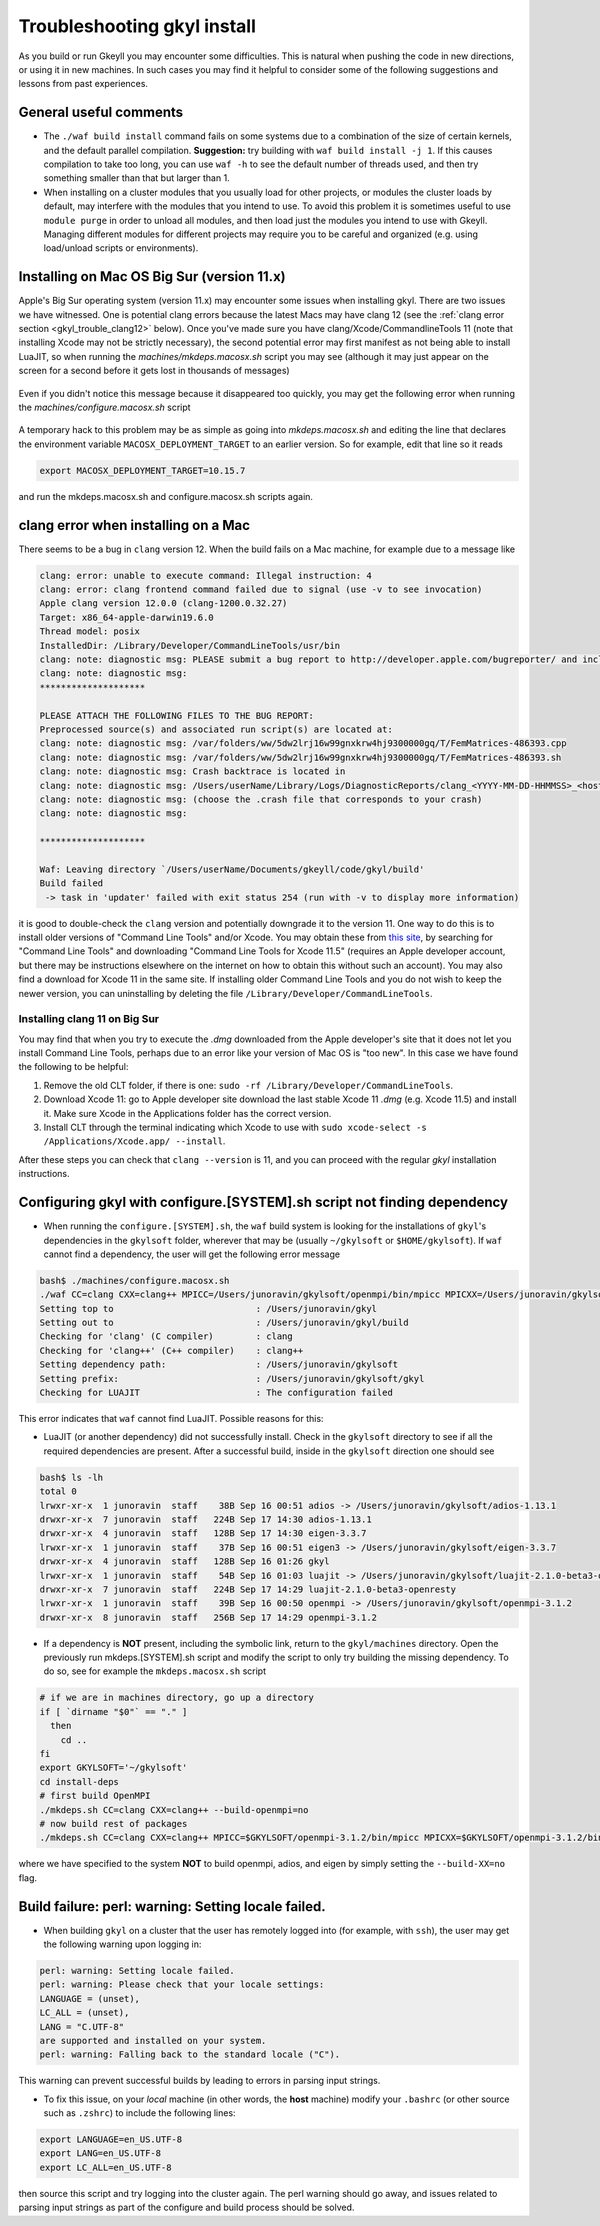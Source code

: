 .. _gkyl_trouble:

Troubleshooting gkyl install
++++++++++++++++++++++++++++

As you build or run Gkeyll you may encounter some difficulties. 
This is natural when pushing the code in new directions, or using
it in new machines. In such cases you may find it helpful to
consider some of the following suggestions and lessons from past
experiences.


General useful comments
-----------------------

- The ``./waf build install`` command fails on some systems
  due to a combination of the size of certain kernels, and the
  default parallel compilation.
  **Suggestion:** try building with ``waf build install -j 1``.
  If this causes compilation to take too long, you can use ``waf -h``
  to see the default number of threads used, and then try something
  smaller than that but larger than 1.
- When installing on a cluster modules that you usually load for other
  projects, or modules the cluster loads by default, may interfere with
  the modules that you intend to use. To avoid this problem it is sometimes
  useful to use ``module purge`` in order to unload all modules, and then
  load just the modules you intend to use with Gkeyll. Managing different
  modules for different projects may require you to be careful and organized
  (e.g. using load/unload scripts or environments).

Installing on Mac OS Big Sur (version 11.x)
-------------------------------------------

Apple's Big Sur operating system (version 11.x) may encounter some issues when
installing gkyl. There are two issues we have witnessed. One is potential clang
errors because the latest Macs may have clang 12 (see the
:ref:`clang error section <gkyl_trouble_clang12>` below). Once you've made sure
you have clang/Xcode/CommandlineTools 11 (note that installing Xcode may not be
strictly necessary), the second potential error may first manifest as not being
able to install LuaJIT, so when running the `machines/mkdeps.macosx.sh` script
you may see (although it may just appear on the screen for a second before it
gets lost in thousands of messages)

.. figure:: figures/BigSurLuaJITbuildError.png
   :align: center

Even if you didn't notice this message because it disappeared too quickly, you
may get the following error when running the `machines/configure.macosx.sh` script

.. figure:: figures/BigSurLuaJITconfigError.png
   :align: center

A temporary hack to this problem may be as simple as going into `mkdeps.macosx.sh`
and editing the line that declares the environment variable ``MACOSX_DEPLOYMENT_TARGET``
to an earlier version. So for example, edit that line so it reads

.. code-block:: bash

   export MACOSX_DEPLOYMENT_TARGET=10.15.7

and run the mkdeps.macosx.sh and configure.macosx.sh scripts again.

.. _gkyl_trouble_clang12:

clang error when installing on a Mac
-----------------------------------

There seems to be a bug in ``clang`` version 12. When the build
fails on a Mac machine, for example due to a message like

.. code-block:: bash

  clang: error: unable to execute command: Illegal instruction: 4
  clang: error: clang frontend command failed due to signal (use -v to see invocation)
  Apple clang version 12.0.0 (clang-1200.0.32.27)
  Target: x86_64-apple-darwin19.6.0
  Thread model: posix
  InstalledDir: /Library/Developer/CommandLineTools/usr/bin
  clang: note: diagnostic msg: PLEASE submit a bug report to http://developer.apple.com/bugreporter/ and include the crash backtrace, preprocessed source, and associated run script.
  clang: note: diagnostic msg:
  ********************
  
  PLEASE ATTACH THE FOLLOWING FILES TO THE BUG REPORT:
  Preprocessed source(s) and associated run script(s) are located at:
  clang: note: diagnostic msg: /var/folders/ww/5dw2lrj16w99gnxkrw4hj9300000gq/T/FemMatrices-486393.cpp
  clang: note: diagnostic msg: /var/folders/ww/5dw2lrj16w99gnxkrw4hj9300000gq/T/FemMatrices-486393.sh
  clang: note: diagnostic msg: Crash backtrace is located in
  clang: note: diagnostic msg: /Users/userName/Library/Logs/DiagnosticReports/clang_<YYYY-MM-DD-HHMMSS>_<hostname>.crash
  clang: note: diagnostic msg: (choose the .crash file that corresponds to your crash)
  clang: note: diagnostic msg:
  
  ********************
  
  Waf: Leaving directory `/Users/userName/Documents/gkeyll/code/gkyl/build'
  Build failed
   -> task in 'updater' failed with exit status 254 (run with -v to display more information)

it is good to double-check the ``clang`` version and potentially downgrade it
to the version 11. One way to do this is to install older versions of "Command Line Tools"
and/or Xcode. You may obtain these from `this site <https://developer.apple.com/download/more/?=for%20Xcode>`_,
by searching for "Command Line Tools" and downloading "Command Line Tools for Xcode 11.5" 
(requires an Apple developer account, but there may be instructions elsewhere on the 
internet on how to obtain this without such an account). You may also find a download for 
Xcode 11 in the same site. If installing older Command Line Tools and you do not wish to
keep the newer version, you can uninstalling by deleting the file ``/Library/Developer/CommandLineTools``. 

Installing clang 11 on Big Sur
..............................

You may find that when you try to execute the `.dmg` downloaded from the Apple developer's
site that it does not let you install Command Line Tools, perhaps due to an error like
your version of Mac OS is "too new". In this case we have found the following to be helpful:

1. Remove the old CLT folder, if there is one: ``sudo -rf /Library/Developer/CommandLineTools``.
2. Download Xcode 11: go to Apple developer site download the last stable Xcode 11 `.dmg` (e.g. Xcode 11.5) and install it. Make sure Xcode in the Applications folder has the correct version.
3. Install CLT through the terminal indicating which Xcode to use with ``sudo xcode-select -s /Applications/Xcode.app/ --install``.

After these steps you can check that ``clang --version`` is 11, and you can proceed with the
regular `gkyl` installation instructions.

Configuring gkyl with configure.[SYSTEM].sh script not finding dependency
-------------------------------------------------------------------------

- When running the ``configure.[SYSTEM].sh``, the ``waf`` build system
  is looking for the installations of ``gkyl``'s dependencies in the
  ``gkylsoft`` folder, wherever that may be (usually ``~/gkylsoft`` or
  ``$HOME/gkylsoft``).  If ``waf`` cannot find a dependency, the user
  will get the following error message

.. code-block:: bash

  bash$ ./machines/configure.macosx.sh
  ./waf CC=clang CXX=clang++ MPICC=/Users/junoravin/gkylsoft/openmpi/bin/mpicc MPICXX=/Users/junoravin/gkylsoft/openmpi/bin/mpicxx --out=build --prefix=/Users/junoravin/gkylsoft/gkyl --cxxflags=-O3,-std=c++17 --luajit-inc-dir=/Users/junoravin/gkylsoft/luajit/include/luajit-2.1 --luajit-lib-dir=/Users/junoravin/gkylsoft/luajit/lib --luajit-share-dir=/Users/junoravin/gkylsoft/luajit/share/luajit-2.1.0-beta3 --enable-mpi --mpi-inc-dir=/Users/junoravin/gkylsoft/openmpi/include --mpi-lib-dir=/Users/junoravin/gkylsoft/openmpi/lib --mpi-link-libs=mpi --enable-adios --adios-inc-dir=/Users/junoravin/gkylsoft/adios/include --adios-lib-dir=/Users/junoravin/gkylsoft/adios/lib configure
  Setting top to                           : /Users/junoravin/gkyl
  Setting out to                           : /Users/junoravin/gkyl/build
  Checking for 'clang' (C compiler)        : clang
  Checking for 'clang++' (C++ compiler)    : clang++
  Setting dependency path:                 : /Users/junoravin/gkylsoft
  Setting prefix:                          : /Users/junoravin/gkylsoft/gkyl
  Checking for LUAJIT                      : The configuration failed

This error indicates that ``waf`` cannot find LuaJIT. Possible reasons for this:
  
- LuaJIT (or another dependency) did not successfully install. 
  Check in the ``gkylsoft`` directory to see if all the required dependencies are present.
  After a successful build, inside in the ``gkylsoft`` direction one should see

.. code-block:: bash

  bash$ ls -lh
  total 0
  lrwxr-xr-x  1 junoravin  staff    38B Sep 16 00:51 adios -> /Users/junoravin/gkylsoft/adios-1.13.1
  drwxr-xr-x  7 junoravin  staff   224B Sep 17 14:30 adios-1.13.1
  drwxr-xr-x  4 junoravin  staff   128B Sep 17 14:30 eigen-3.3.7
  lrwxr-xr-x  1 junoravin  staff    37B Sep 16 00:51 eigen3 -> /Users/junoravin/gkylsoft/eigen-3.3.7
  drwxr-xr-x  4 junoravin  staff   128B Sep 16 01:26 gkyl
  lrwxr-xr-x  1 junoravin  staff    54B Sep 16 01:03 luajit -> /Users/junoravin/gkylsoft/luajit-2.1.0-beta3-openresty
  drwxr-xr-x  7 junoravin  staff   224B Sep 17 14:29 luajit-2.1.0-beta3-openresty
  lrwxr-xr-x  1 junoravin  staff    39B Sep 16 00:50 openmpi -> /Users/junoravin/gkylsoft/openmpi-3.1.2
  drwxr-xr-x  8 junoravin  staff   256B Sep 17 14:29 openmpi-3.1.2

- If a dependency is **NOT** present, including the symbolic link, return to the ``gkyl/machines`` directory.
  Open the previously run mkdeps.[SYSTEM].sh script and modify the script to only try building the missing dependency.
  To do so, see for example the ``mkdeps.macosx.sh`` script

.. code-block:: bash

  # if we are in machines directory, go up a directory
  if [ `dirname "$0"` == "." ] 
    then
      cd ..
  fi
  export GKYLSOFT='~/gkylsoft'
  cd install-deps
  # first build OpenMPI
  ./mkdeps.sh CC=clang CXX=clang++ --build-openmpi=no
  # now build rest of packages
  ./mkdeps.sh CC=clang CXX=clang++ MPICC=$GKYLSOFT/openmpi-3.1.2/bin/mpicc MPICXX=$GKYLSOFT/openmpi-3.1.2/bin/mpicxx --build-luajit=yes --build-adios=no --build-eigen=no

where we have specified to the system **NOT** to build openmpi, adios, and eigen by simply setting the ``--build-XX=no`` flag.

Build failure: perl: warning: Setting locale failed.
----------------------------------------------------

- When building ``gkyl`` on a cluster that the user has remotely logged into (for example, with ``ssh``),
  the user may get the following warning upon logging in:

.. code-block:: bash

  perl: warning: Setting locale failed.
  perl: warning: Please check that your locale settings:
  LANGUAGE = (unset),
  LC_ALL = (unset),
  LANG = "C.UTF-8"
  are supported and installed on your system.
  perl: warning: Falling back to the standard locale ("C").

This warning can prevent successful builds by leading to errors in parsing input strings.

- To fix this issue, on your *local* machine (in other words, the **host** machine) modify your ``.bashrc`` 
  (or other source such as ``.zshrc``) to include the following lines:

.. code:: bash

  export LANGUAGE=en_US.UTF-8
  export LANG=en_US.UTF-8
  export LC_ALL=en_US.UTF-8

then source this script and try logging into the cluster again. The perl warning should go away, and issues related to 
parsing input strings as part of the configure and build process should be solved.
